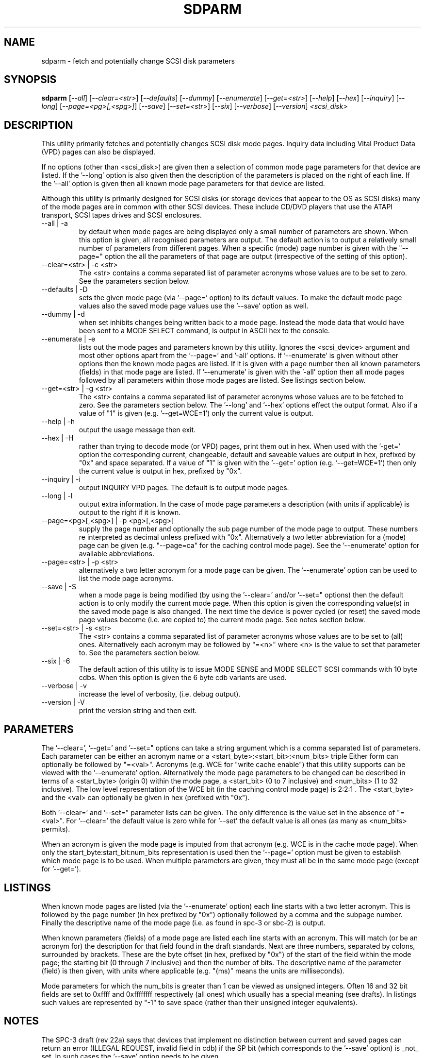.TH SDPARM "8" "April 2005" "sg3_utils-1.14" SG3_UTILS
.SH NAME
sdparm \- fetch and potentially change SCSI disk parameters
.SH SYNOPSIS
.B sdparm
[\fI--all\fR] [\fI--clear=<str>\fR] [\fI--defaults\fR] [\fI--dummy\fR]
[\fI--enumerate\fR] [\fI--get=<str>\fR] [\fI--help\fR] [\fI--hex\fR]
[\fI--inquiry\fR] [\fI--long\fR] [\fI--page=<pg>[,<spg>]\fR]
[\fI--save\fR] [\fI--set=<str>\fR] [\fI--six\fR] [\fI--verbose\fR]
[\fI--version\fR] \fI<scsi_disk>\fR
.SH DESCRIPTION
.\" Add any additional description here
.PP
This utility primarily fetches and potentially changes SCSI disk
mode pages. Inquiry data including Vital Product Data (VPD) pages
can also be displayed.
.PP
If no options (other than <scsi_disk>) are given then a selection of
common mode page parameters for that device are listed. If the '--long'
option is also given then the description of the parameters is placed
on the right of each line. If the '--all' option is given then all
known mode page parameters for that device are listed.
.PP
Although this utility is primarily designed for SCSI disks (or storage
devices that appear to the OS as SCSI disks) many of the mode pages
are in common with other SCSI devices. These include CD/DVD players
that use the ATAPI transport, SCSI tapes drives and SCSI enclosures.
.TP
--all | -a
by default when mode pages are being displayed only a small number of
parameters are shown. When this option is given, all recognised parameters
are output. The default action is to output a relatively small number
of parameters from different pages. When a specific (mode) page number
is given with the "--page=" option the all the parameters of that
page are output (irrespective of the setting of this option).
.TP
--clear=<str> | -c <str>
The <str> contains a comma separated list of parameter acronyms whose
values are to be set to zero. See the parameters section below.
.TP
--defaults | -D
sets the given mode page (via '--page=' option) to its default values.
To make the default mode page values also the saved mode page values
use the '--save' option as well.
.TP
--dummy | -d
when set inhibits changes being written back to a mode page. Instead
the mode data that would have been sent to a MODE SELECT command,
is output in ASCII hex to the console.
.TP
--enumerate | -e
lists out the mode pages and parameters known by this utility. Ignores
the <scsi_device> argument and most other options apart from the '--page='
and '-all' options. If '--enumerate' is given without other options
then the known mode pages are listed. If it is given with a page
number then all known parameters (fields) in that mode page are
listed. If '--enumerate' is given with the '-all' option then all
mode pages followed by all parameters within those mode pages are
listed. See listings section below.
.TP
--get=<str> | -g <str>
The <str> contains a comma separated list of parameter acronyms whose
values are to be fetched to zero. See the parameters section below.
The '--long' and '--hex' options effect the output format. Also if
a value of "1" is given (e.g. '--get=WCE=1') only the current value
is output.
.TP
--help | -h
output the usage message then exit.
.TP
--hex | -H
rather than trying to decode mode (or VPD) pages, print them out in
hex. When used with the '-get=' option the corresponding current,
changeable, default and saveable values are output in hex, prefixed
by "0x" and space separated. If a value of "1" is given with
the '--get=' option (e.g. '--get=WCE=1') then only the current value
is output in hex, prefixed by "0x".
.TP
--inquiry | -i
output INQUIRY VPD pages. The default is to output mode pages.
.TP
--long | -l
output extra information. In the case of mode page parameters a
description (with units if applicable) is output to the right if
it is known.
.TP
--page=<pg>[,<spg>] | -p <pg>[,<spg>]
supply the page number and optionally the sub page number of the mode
page to output. These numbers re interpreted as decimal unless
prefixed with "0x". Alternatively a two letter abbreviation for
a (mode) page can be given (e.g. "--page=ca" for the caching control
mode page). See the '--enumerate' option for available abbreviations.
.TP
--page=<str> | -p <str>
alternatively a two letter acronym for a mode page can be given.
The '--enumerate' option can be used to list the mode page
acronyms.
.TP
--save | -S
when a mode page is being modified (by using the '--clear=' and/or '--set="
options) then the default action is to only modify the current mode page.
When this option is given the corresponding value(s) in the saved mode
page is also changed. The next time the device is power cycled (or reset)
the saved mode page values become (i.e. are copied to) the current mode
page. See notes section below.
.TP
--set=<str> | -s <str>
The <str> contains a comma separated list of parameter acronyms whose
values are to be set to (all) ones. Alternatively each acronym may be
followed by "=<n>" where <n> is the value to set that parameter to.
See the parameters section below.
.TP
--six | -6
The default action of this utility is to issue MODE SENSE and MODE
SELECT SCSI commands with 10 byte cdbs. When this option is given the
6 byte cdb variants are used.
.TP
--verbose | -v
increase the level of verbosity, (i.e. debug output).
.TP
--version | -V
print the version string and then exit.
.SH PARAMETERS
The '--clear=', '--get=' and '--set=" options can take a string argument
which is a comma separated list of parameters. Each parameter can
be either an acronym name or a <start_byte>:<start_bit>:<num_bits> triple
Either form can optionally be followed by "=<val>". Acronyms (e.g.
WCE for "write cache enable") that this utility supports can be viewed
with the '--enumerate' option.  Alternatively the mode page parameters
to be changed can be described in terms of a <start_byte> (origin 0)
within the mode page, a <start_bit> (0 to 7 inclusive) and <num_bits> (1
to 32 inclusive). The low level representation of the WCE bit (in
the caching control mode page) is 2:2:1 . The <start_byte> and 
the <val>  can optionally be given in hex (prefixed with "0x").
.PP
Both '--clear=' and '--set=" parameter lists can be given. The only
difference is the value set in the absence of "=<val>". For '--clear='
the default value is zero while for '--set' the default value is all
ones (as many as <num_bits> permits).
.PP
When an acronym is given the mode page is imputed from that acronym (e.g.
WCE is in the cache mode page). When only the start_byte:start_bit:num_bits
representation is used then the '--page=' option must be given to establish
which mode page is to be used. When multiple parameters are given, they
must all be in the same mode page (except for '--get=').
.SH LISTINGS
When known mode pages are listed (via the '--enumerate' option) each
line starts with a two letter acronym. This is followed by the page
number (in hex prefixed by "0x") optionally followed by a comma and
the subpage number. Finally the descriptive name of the mode
page (i.e. as found in spc-3 or sbc-2) is output.
.PP
When known parameters (fields) of a mode page are listed each line
starts with an acronym. This will match (or be an acronym for) the
description for that field found in the draft standards. Next are
three numbers, separated by colons, surrounded by brackets. These
are the byte offset (in hex, prefixed by "0x") of the start of the
field within the mode page; the starting bit (0 through 7 inclusive)
and then the number of bits. The descriptive name of the
parameter (field) is then given, with units where 
applicable (e.g. "(ms)" means the units are milliseconds).
.PP
Mode parameters for which the num_bits is greater than 1 can be
viewed as unsigned integers. Often 16 and 32 bit fields are set
to 0xffff and 0xffffffff respectively (all ones) which usually
has a special meaning (see drafts). In listings such values are
represented by "-1" to save space (rather than their unsigned
integer equivalents).
.SH NOTES
The SPC-3 draft (rev 22a) says that devices that implement no
distinction between current and saved pages can return an
error (ILLEGAL REQUEST, invalid field in cdb) if the SP bit (which
corresponds to the '--save' option) is _not_ set. In such cases
the '--save' option needs to be given.
.PP
If the '--save' option is given but the existing mode page indicates (via
its PS bit) that the page is not savable, then this utility generates
an error message. That message suggests to try again without the '--save'
option. 
.PP
In the 2.4 series of Linux kernels the given device must be
a SCSI generic (sg) device. In the 2.6 series block devices (e.g. disks
and SCSI DVDs) can also be specified. For example "sdparm /dev/sda"
will work in the 2.6 series kernels. From lk 2.6.6 other SCSI "char"
device names may be used as well (e.g. "/dev/st0m").
.SH EXAMPLES
These examples assume a 2.6 series linux kernel. For the 2.4 series
scsi generic (i.e. sg) device names would need to be used.
To list the common (mode) parameters of a disk:
.PP
   sdparm /dev/sda
.PP
To see all parameters for the caching control mode page:
.PP
   sdparm --page=ca /dev/sda
.PP
To get the WCE values (current changeable default and saved) in hex:
.PP
   sdparm -g WCE -H /dev/sda
.br
0x01 0x00 0x01 0x01
.PP
To get the WCE current value in hex:
.PP
   sdparm -g WCE=1 -H /dev/sda
.br
0x01
.PP
To set the "write cache enable" bit in the current page:
.PP
   sdparm --set=WCE /dev/sda
.PP
To set the "write cache enable" bit in the current and saved page:
.PP
   sdparm --set=WCE --save /dev/sda
.PP
To set the "write cache enable" and clear "read cache disable":
.PP
   sdparm --set=WCE --clear=RCD --save /dev/sda
.PP
The previous example can also by written as:
.PP
   sdparm -s WCE=1,RCD=0 -S /dev/sda
.PP
To re-establish the manufacturer's defaults in the current and saved
caching control mode page:
.PP
   sdparm --page=ca --defaults -save /dev/sda
.PP
If an ATAPI cd/dvd player is at /dev/hdc then its common (mode) parameters
could be listed with:
.PP
   sdparm /dev/hdc
.PP
One disk vendor has a "performance mode" bit (PM) in the vendor specific
unit attention mode page [0x0,0x0]. PM=0 is server mode (the default)
while PM=1 is desktop mode. Desktop mode can be set (both current and
saved) with: 
.PP
   sdparm --page=0 --set=2:7:1=1 --save /dev/sda
.PP
The resultant change can be viewed in hex with the '--hex' option as
there are no acronyms for vendor extensions yet.
.SH AUTHORS
Written by Douglas Gilbert.
.SH "REPORTING BUGS"
Report bugs to <dgilbert at interlog dot com>.
.SH COPYRIGHT
Copyright \(co 2005 Douglas Gilbert
.br
This software is distributed under a FreeBSD license. There is NO
warranty; not even for MERCHANTABILITY or FITNESS FOR A PARTICULAR PURPOSE.
.SH "SEE ALSO"
.B sg_modes(sg3_utils), sg_wr_mode(sg3_utils), sginfo(sg3_utils)
.B sg_senddiag(sg3_utils), smartmontools(internet, sourceforge)
